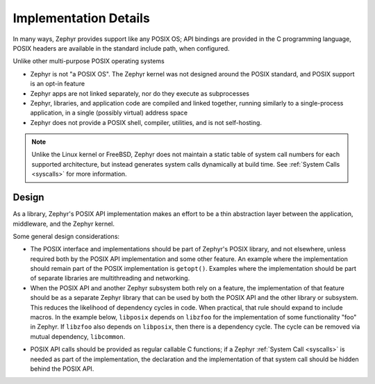 .. _posix_details:

Implementation Details
######################

In many ways, Zephyr provides support like any POSIX OS; API bindings are provided in the C
programming language, POSIX headers are available in the standard include path, when configured.

Unlike other multi-purpose POSIX operating systems

- Zephyr is not "a POSIX OS". The Zephyr kernel was not designed around the POSIX standard, and
  POSIX support is an opt-in feature
- Zephyr apps are not linked separately, nor do they execute as subprocesses
- Zephyr, libraries, and application code are compiled and linked together, running similarly to
  a single-process application, in a single (possibly virtual) address space
- Zephyr does not provide a POSIX shell, compiler, utilities, and is not self-hosting.

.. note::
   Unlike the Linux kernel or FreeBSD, Zephyr does not maintain a static table of system call
   numbers for each supported architecture, but instead generates system calls dynamically at
   build time. See :ref:`System Calls <syscalls>` for more information.

Design
======

As a library, Zephyr's POSIX API implementation makes an effort to be a thin abstraction layer
between the application, middleware, and the Zephyr kernel.

Some general design considerations:

- The POSIX interface and implementations should be part of Zephyr's POSIX library, and not
  elsewhere, unless required both by the POSIX API implementation and some other feature. An
  example where the implementation should remain part of the POSIX implementation is
  ``getopt()``. Examples where the implementation should be part of separate libraries are
  multithreading and networking.

- When the POSIX API and another Zephyr subsystem both rely on a feature, the implementation of
  that feature should be as a separate Zephyr library that can be used by both the POSIX API and
  the other library or subsystem. This reduces the likelihood of dependency cycles in code. When
  practical, that rule should expand to include macros. In the example below, ``libposix``
  depends on ``libzfoo`` for the implementation of some functionality "foo" in Zephyr. If
  ``libzfoo`` also depends on ``libposix``, then there is a dependency cycle. The cycle can be
  removed via mutual dependency, ``libcommon``.

.. graphviz::
   :caption: Dependency cycle between POSIX and another Zephyr library

   digraph {
       node [shape=rect, style=rounded];
       rankdir=LR;

       libposix [fillcolor="#d5e8d4"];
       libzfoo [fillcolor="#dae8fc"];

       libposix -> libzfoo;
       libzfoo -> libposix;
   }

.. graphviz::
   :caption: Mutual dependencies between POSIX and other Zephyr libraries

   digraph {
       node [shape=rect, style=rounded];
       rankdir=LR;

       libposix [fillcolor="#d5e8d4"];
       libzfoo [fillcolor="#dae8fc"];
       libcommon [fillcolor="#f8cecc"];

       libposix -> libzfoo;
       libposix -> libcommon;
       libzfoo -> libcommon;
   }

- POSIX API calls should be provided as regular callable C functions; if a Zephyr
  :ref:`System Call <syscalls>` is needed as part of the implementation, the declaration and the
  implementation of that system call should be hidden behind the POSIX API.
